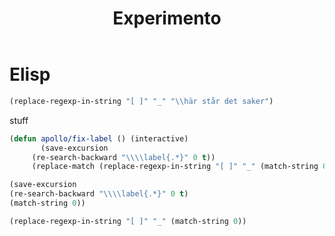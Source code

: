 #+title: Experimento
#+description: Här kan jag testa massor av saker

* Elisp \label{stuff_med_saker_1.1_och_så_vidare}

#+begin_src emacs-lisp
(replace-regexp-in-string "[ ]" "_" "\\här står det saker")
#+end_src

#+RESULTS:
: \här_står_det_saker

\stuff

stuff

#+begin_src emacs-lisp
(defun apollo/fix-label () (interactive)
       (save-excursion
	 (re-search-backward "\\\\label{.*}" 0 t))
	 (replace-match (replace-regexp-in-string "[ ]" "_" (match-string 0)) nil t))

#+end_src

#+RESULTS:
: apollo/fix-label

#+begin_src emacs-lisp
(save-excursion
(re-search-backward "\\\\label{.*}" 0 t)
(match-string 0))
#+end_src

#+RESULTS:
: \label{.*}

#+begin_src emacs-lisp
(replace-regexp-in-string "[ ]" "_" (match-string 0))
#+end_src

#+RESULTS:
: #+begin_src_emacs-lisp
